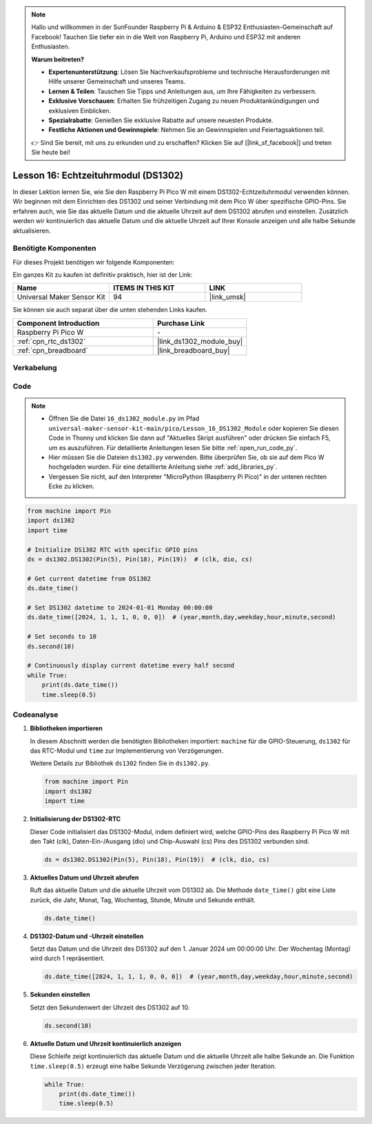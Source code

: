 
.. note::

   Hallo und willkommen in der SunFounder Raspberry Pi & Arduino & ESP32 Enthusiasten-Gemeinschaft auf Facebook! Tauchen Sie tiefer ein in die Welt von Raspberry Pi, Arduino und ESP32 mit anderen Enthusiasten.

   **Warum beitreten?**

   - **Expertenunterstützung**: Lösen Sie Nachverkaufsprobleme und technische Herausforderungen mit Hilfe unserer Gemeinschaft und unseres Teams.
   - **Lernen & Teilen**: Tauschen Sie Tipps und Anleitungen aus, um Ihre Fähigkeiten zu verbessern.
   - **Exklusive Vorschauen**: Erhalten Sie frühzeitigen Zugang zu neuen Produktankündigungen und exklusiven Einblicken.
   - **Spezialrabatte**: Genießen Sie exklusive Rabatte auf unsere neuesten Produkte.
   - **Festliche Aktionen und Gewinnspiele**: Nehmen Sie an Gewinnspielen und Feiertagsaktionen teil.

   👉 Sind Sie bereit, mit uns zu erkunden und zu erschaffen? Klicken Sie auf [|link_sf_facebook|] und treten Sie heute bei!

.. _pico_lesson16_ds1306:
Lesson 16: Echtzeituhrmodul (DS1302)
==================================================

In dieser Lektion lernen Sie, wie Sie den Raspberry Pi Pico W mit einem DS1302-Echtzeituhrmodul verwenden können. Wir beginnen mit dem Einrichten des DS1302 und seiner Verbindung mit dem Pico W über spezifische GPIO-Pins. Sie erfahren auch, wie Sie das aktuelle Datum und die aktuelle Uhrzeit auf dem DS1302 abrufen und einstellen. Zusätzlich werden wir kontinuierlich das aktuelle Datum und die aktuelle Uhrzeit auf Ihrer Konsole anzeigen und alle halbe Sekunde aktualisieren.

Benötigte Komponenten
--------------------------

Für dieses Projekt benötigen wir folgende Komponenten:

Ein ganzes Kit zu kaufen ist definitiv praktisch, hier ist der Link:

.. list-table::
    :widths: 20 20 20
    :header-rows: 1

    *   - Name
        - ITEMS IN THIS KIT
        - LINK
    *   - Universal Maker Sensor Kit
        - 94
        - |link_umsk|

Sie können sie auch separat über die unten stehenden Links kaufen.

.. list-table::
    :widths: 30 20
    :header-rows: 1

    *   - Component Introduction
        - Purchase Link

    *   - Raspberry Pi Pico W
        - \-
    *   - :ref:`cpn_rtc_ds1302`
        - |link_ds1302_module_buy|
    *   - :ref:`cpn_breadboard`
        - |link_breadboard_buy|


Verkabelung
---------------------------

.. image:: img/Lesson_16_DS1302_module_bb.png
    :width: 100%


Code
---------------------------

.. note::

    * Öffnen Sie die Datei ``16_ds1302_module.py`` im Pfad ``universal-maker-sensor-kit-main/pico/Lesson_16_DS1302_Module`` oder kopieren Sie diesen Code in Thonny und klicken Sie dann auf "Aktuelles Skript ausführen" oder drücken Sie einfach F5, um es auszuführen. Für detaillierte Anleitungen lesen Sie bitte :ref:`open_run_code_py`.
    
    * Hier müssen Sie die Dateien ``ds1302.py`` verwenden. Bitte überprüfen Sie, ob sie auf dem Pico W hochgeladen wurden. Für eine detaillierte Anleitung siehe :ref:`add_libraries_py`.
    
    * Vergessen Sie nicht, auf den Interpreter "MicroPython (Raspberry Pi Pico)" in der unteren rechten Ecke zu klicken.

.. code-block:: python

   from machine import Pin
   import ds1302
   import time
   
   # Initialize DS1302 RTC with specific GPIO pins
   ds = ds1302.DS1302(Pin(5), Pin(18), Pin(19))  # (clk, dio, cs)
   
   # Get current datetime from DS1302
   ds.date_time()
   
   # Set DS1302 datetime to 2024-01-01 Monday 00:00:00
   ds.date_time([2024, 1, 1, 1, 0, 0, 0])  # (year,month,day,weekday,hour,minute,second)
   
   # Set seconds to 10
   ds.second(10)
   
   # Continuously display current datetime every half second
   while True:
       print(ds.date_time())
       time.sleep(0.5)
Codeanalyse
---------------------------

#. **Bibliotheken importieren**

   In diesem Abschnitt werden die benötigten Bibliotheken importiert: ``machine`` für die GPIO-Steuerung, ``ds1302`` für das RTC-Modul und ``time`` zur Implementierung von Verzögerungen.

   Weitere Details zur Bibliothek ``ds1302`` finden Sie in ``ds1302.py``.

   .. code-block:: python

      from machine import Pin
      import ds1302
      import time

#. **Initialisierung der DS1302-RTC**

   Dieser Code initialisiert das DS1302-Modul, indem definiert wird, welche GPIO-Pins des Raspberry Pi Pico W mit den Takt (clk), Daten-Ein-/Ausgang (dio) und Chip-Auswahl (cs) Pins des DS1302 verbunden sind.

   .. code-block:: python

      ds = ds1302.DS1302(Pin(5), Pin(18), Pin(19))  # (clk, dio, cs)

#. **Aktuelles Datum und Uhrzeit abrufen**

   Ruft das aktuelle Datum und die aktuelle Uhrzeit vom DS1302 ab. Die Methode ``date_time()`` gibt eine Liste zurück, die Jahr, Monat, Tag, Wochentag, Stunde, Minute und Sekunde enthält.

   .. code-block:: python

      ds.date_time()

#. **DS1302-Datum und -Uhrzeit einstellen**

   Setzt das Datum und die Uhrzeit des DS1302 auf den 1. Januar 2024 um 00:00:00 Uhr. Der Wochentag (Montag) wird durch 1 repräsentiert.

   .. code-block:: python

      ds.date_time([2024, 1, 1, 1, 0, 0, 0])  # (year,month,day,weekday,hour,minute,second)

#. **Sekunden einstellen**

   Setzt den Sekundenwert der Uhrzeit des DS1302 auf 10.

   .. code-block:: python

      ds.second(10)

#. **Aktuelle Datum und Uhrzeit kontinuierlich anzeigen**

   Diese Schleife zeigt kontinuierlich das aktuelle Datum und die aktuelle Uhrzeit alle halbe Sekunde an. Die Funktion ``time.sleep(0.5)`` erzeugt eine halbe Sekunde Verzögerung zwischen jeder Iteration.

   .. code-block:: python

      while True:
          print(ds.date_time())
          time.sleep(0.5)